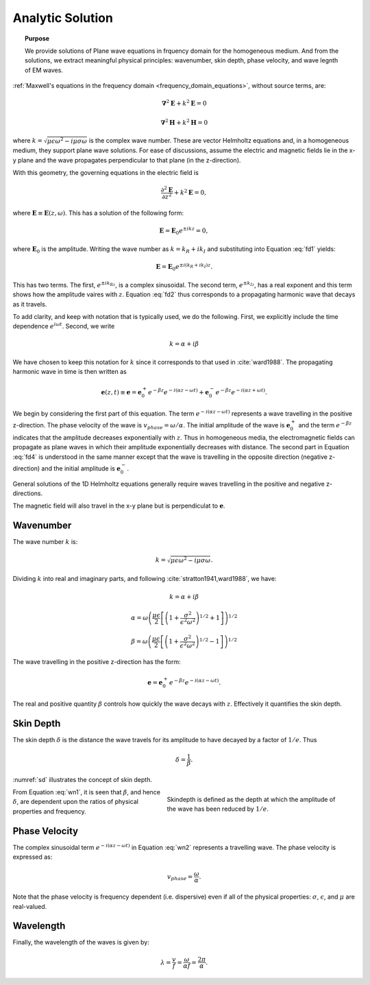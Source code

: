 .. _frequency_domain_planewave_sources_analytic_solution:

Analytic Solution
=================

.. topic:: Purpose

    We provide solutions of Plane wave equations in frquency domain for the homogeneous medium. And from the solutions, we extract meaningful physical principles: wavenumber, skin depth, phase velocity, and wave legnth of EM waves.


:ref:`Maxwell's equations in the frequency domain <frequency_domain_equations>`, without source terms, are:

.. math:: \boldsymbol{\nabla}^2 \mathbf{E} + k^2 \mathbf{E}  = 0

.. math:: \boldsymbol{\nabla}^2 \mathbf{H} + k^2 \mathbf{H}  = 0

where :math:`k = \sqrt{\mu \epsilon \omega^2 - i \mu \sigma \omega}` is the complex wave number. These are vector Helmholtz equations and, in a homogeneous medium, they support plane wave solutions. For ease of discussions, assume the electric and magnetic fields lie in the x-y plane and the wave propagates perpendicular to that plane (in the z-direction).

With this geometry, the governing equations in the electric field is

.. math:: \frac{\partial^2 \mathbf{E}}{\partial z^2} + k^2 \mathbf{E} = 0,

where :math:`\mathbf{E} \equiv \mathbf{E}(z,\omega)`. This has a solution of the following form:

.. math:: \mathbf{E} = \mathbf{E}_0 e^{\pm ikz} = 0,
        :name: fd1

where :math:`\mathbf{E}_0` is the amplitude. Writing the wave number as :math:`k = k_R + ik_I` and substituting into Equation :eq:`fd1` yields:

.. math:: \mathbf{E} = \mathbf{E}_0 e^{\pm i(k_R +ik_I)z}.
        :name: fd2

This has two terms. The first, :math:`e^{\pm ik_Rz}`, is a complex sinusoidal. The second term, :math:`e^{\pm k_Iz}`, has a real exponent and this term shows how the amplitude vaires with :math:`z`. Equation :eq:`fd2` thus corresponds to a propagating harmonic wave that decays as it travels.

To add clarity, and keep with notation that is typically used, we do the following. First, we explicitly include the time dependence :math:`e^{i\omega t}`. Second, we write

.. math:: k = \alpha + i\beta
        :name: fd3

We have chosen to keep this notation for :math:`k` since it corresponds to that used in :cite:`ward1988`. The propagating harmonic wave in time is then written as

.. math:: \mathbf{e} (z,t) \equiv \mathbf{e} = \mathbf{e}_0^+ e^{-\beta z} e^{-i(\alpha z - \omega t)} + \mathbf{e}_0^- e^{-\beta z} e^{-i(\alpha z + \omega t)}.
        :name: fd4

We begin by considering the first part of this equation. The term :math:`e^{-i(\alpha z - \omega t)}` represents a wave travelling in the positive z-direction. The phase velocity of the wave is :math:`v_{phase} = \omega/\alpha`. The initial amplitude of the wave is :math:`\mathbf{e}_0^+` and the term :math:`e^{-\beta z}` indicates that the amplitude decreases exponentially with :math:`z`. Thus in homogeneous media, the electromagnetic fields can propagate as plane waves in which their amplitude exponentially decreases with distance. The second part in Equation :eq:`fd4` is understood in the same manner except that the wave is travelling in the opposite direction (negative z-direction) and the initial amplitude is :math:`\mathbf{e}_0^-`.

General solutions of the 1D Helmholtz equations generally require waves travelling in the positive and negative z-directions.

The magnetic field will also travel in the x-y plane but is perpendiculat to :math:`\mathbf{e}`.

.. We can investigate the plane wave propagation more fully by looking more closely at the mathematics and using an interactive app.

.. _frequency_domain_plane_wave_sources_wavenumber:

Wavenumber
----------

The wave number :math:`k` is:

.. math:: k = \sqrt{\mu \epsilon \omega^2 - i \mu \sigma \omega}.

Dividing :math:`k` into real and imaginary parts, and following :cite:`stratton1941,ward1988`, we have:

.. math:: k = \alpha + i \beta

.. math:: \alpha = \omega \left ( \frac{\mu \epsilon}{2} \left [ \left ( 1 + \frac{\sigma^2}{\epsilon^2 \omega^2} \right )^{1/2} + 1 \right ] \right )^{1/2}

.. math:: \beta = \omega \left ( \frac{\mu\epsilon}{2} \left [ \left ( 1 + \frac{\sigma^2}{\epsilon^2 \omega^2} \right)^{1/2} - 1 \right ] \right ) ^{1/2}
        :name: wn1

The wave travelling in the positive z-direction has the form:

.. math:: \mathbf{e} = \mathbf{e}_0^+ e^{-\beta z}e^{-i(\alpha z - \omega t)}.
        :name: wn2

The real and positive quantity :math:`\beta` controls how quickly the wave decays with :math:`z`. Effectively it quantifies the skin depth.

.. _frequency_domain_plane_wave_sources_skin_depth:

Skin Depth
----------

The skin depth :math:`\delta` is the distance the wave travels for its amplitude to have decayed by a factor of :math:`1/e`. Thus

.. math:: \delta = \frac{1}{\beta}.

:numref:`sd` illustrates the concept of skin depth.

.. figure:: images/skindepth.png
        :figwidth: 50%
        :align: right
        :name: sd

        Skindepth is defined as the depth at which the amplitude of the wave has been reduced by :math:`1/e`.

From Equation :eq:`wn1`, it is seen that :math:`\beta`, and hence :math:`\delta`, are dependent upon the ratios of physical properties and frequency.

.. _frequency_domain_plane_wave_sources_phase_velocity:

Phase Velocity
--------------

The complex sinusoidal term :math:`e^{-i(\alpha z - \omega t)}` in Equation :eq:`wn2` represents a travelling wave. The phase velocity is expressed as:

.. math:: v_{phase} = \frac{\omega}{\alpha}.

Note that the phase velocity is frequency dependent (i.e. dispersive) even if all of the physical properties: :math:`\sigma`, :math:`\epsilon`, and :math:`\mu` are real-valued.

.. _frequency_domain_plane_wave_sources_wavelength:

Wavelength
----------

Finally, the wavelength of the waves is given by:

.. math:: \lambda = \frac{v}{f} = \frac{\omega}{\alpha f} = \frac{2\pi}{\alpha}.

.. .. figure:: images/planewaveprop.PNG

..         :figwidth: 20%
..         :align: right
..         :name: pwp

..         A plane harmonic wave propagates into the earth.
